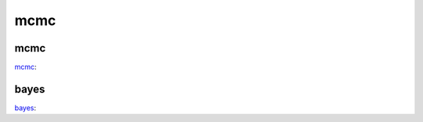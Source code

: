 mcmc
===========

mcmc
---------------

::

mcmc_:

.. _mcmc: https://bmcmc.readthedocs.io/en/latest/#tutorial

bayes
---------------

::

bayes_:

.. _bayes: http://jakevdp.github.io/blog/2014/06/14/frequentism-and-bayesianism-4-bayesian-in-python/
